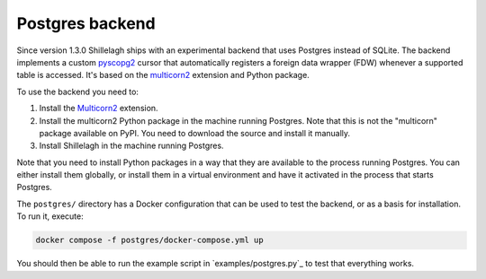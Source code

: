 .. _postgres:

================
Postgres backend
================

Since version 1.3.0 Shillelagh ships with an experimental backend that uses Postgres instead of SQLite. The backend implements a custom `pyscopg2 <https://pypi.org/project/psycopg2/>`_ cursor that automatically registers a foreign data wrapper (FDW) whenever a supported table is accessed. It's based on the `multicorn2 <http://multicorn2.org/>`_ extension and Python package.

To use the backend you need to:

1. Install the `Multicorn2 <http://multicorn2.org/>`_ extension.
2. Install the multicorn2 Python package in the machine running Postgres. Note that this is not the "multicorn" package available on PyPI. You need to download the source and install it manually.
3. Install Shillelagh in the machine running Postgres.

Note that you need to install Python packages in a way that they are available to the process running Postgres. You can either install them globally, or install them in a virtual environment and have it activated in the process that starts Postgres.

The ``postgres/`` directory has a Docker configuration that can be used to test the backend, or as a basis for installation. To run it, execute:

.. code-block:: bash

   docker compose -f postgres/docker-compose.yml up

You should then be able to run the example script in `examples/postgres.py`_ to test that everything works.
